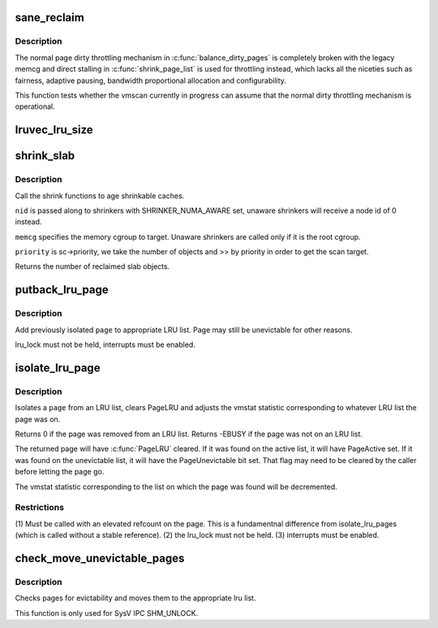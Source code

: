 .. -*- coding: utf-8; mode: rst -*-
.. src-file: mm/vmscan.c

.. _`sane_reclaim`:

sane_reclaim
============

.. c:function:: bool sane_reclaim(struct scan_control *sc)

    is the usual dirty throttling mechanism operational?

    :param sc:
        scan_control in question
    :type sc: struct scan_control \*

.. _`sane_reclaim.description`:

Description
-----------

The normal page dirty throttling mechanism in \ :c:func:`balance_dirty_pages`\  is
completely broken with the legacy memcg and direct stalling in
\ :c:func:`shrink_page_list`\  is used for throttling instead, which lacks all the
niceties such as fairness, adaptive pausing, bandwidth proportional
allocation and configurability.

This function tests whether the vmscan currently in progress can assume
that the normal dirty throttling mechanism is operational.

.. _`lruvec_lru_size`:

lruvec_lru_size
===============

.. c:function:: unsigned long lruvec_lru_size(struct lruvec *lruvec, enum lru_list lru, int zone_idx)

    Returns the number of pages on the given LRU list.

    :param lruvec:
        lru vector
    :type lruvec: struct lruvec \*

    :param lru:
        lru to use
    :type lru: enum lru_list

    :param zone_idx:
        zones to consider (use MAX_NR_ZONES for the whole LRU list)
    :type zone_idx: int

.. _`shrink_slab`:

shrink_slab
===========

.. c:function:: unsigned long shrink_slab(gfp_t gfp_mask, int nid, struct mem_cgroup *memcg, int priority)

    shrink slab caches

    :param gfp_mask:
        allocation context
    :type gfp_mask: gfp_t

    :param nid:
        node whose slab caches to target
    :type nid: int

    :param memcg:
        memory cgroup whose slab caches to target
    :type memcg: struct mem_cgroup \*

    :param priority:
        the reclaim priority
    :type priority: int

.. _`shrink_slab.description`:

Description
-----------

Call the shrink functions to age shrinkable caches.

\ ``nid``\  is passed along to shrinkers with SHRINKER_NUMA_AWARE set,
unaware shrinkers will receive a node id of 0 instead.

\ ``memcg``\  specifies the memory cgroup to target. Unaware shrinkers
are called only if it is the root cgroup.

\ ``priority``\  is sc->priority, we take the number of objects and >> by priority
in order to get the scan target.

Returns the number of reclaimed slab objects.

.. _`putback_lru_page`:

putback_lru_page
================

.. c:function:: void putback_lru_page(struct page *page)

    put previously isolated page onto appropriate LRU list

    :param page:
        page to be put back to appropriate lru list
    :type page: struct page \*

.. _`putback_lru_page.description`:

Description
-----------

Add previously isolated \ ``page``\  to appropriate LRU list.
Page may still be unevictable for other reasons.

lru_lock must not be held, interrupts must be enabled.

.. _`isolate_lru_page`:

isolate_lru_page
================

.. c:function:: int isolate_lru_page(struct page *page)

    tries to isolate a page from its LRU list

    :param page:
        page to isolate from its LRU list
    :type page: struct page \*

.. _`isolate_lru_page.description`:

Description
-----------

Isolates a \ ``page``\  from an LRU list, clears PageLRU and adjusts the
vmstat statistic corresponding to whatever LRU list the page was on.

Returns 0 if the page was removed from an LRU list.
Returns -EBUSY if the page was not on an LRU list.

The returned page will have \ :c:func:`PageLRU`\  cleared.  If it was found on
the active list, it will have PageActive set.  If it was found on
the unevictable list, it will have the PageUnevictable bit set. That flag
may need to be cleared by the caller before letting the page go.

The vmstat statistic corresponding to the list on which the page was
found will be decremented.

.. _`isolate_lru_page.restrictions`:

Restrictions
------------


(1) Must be called with an elevated refcount on the page. This is a
fundamentnal difference from isolate_lru_pages (which is called
without a stable reference).
(2) the lru_lock must not be held.
(3) interrupts must be enabled.

.. _`check_move_unevictable_pages`:

check_move_unevictable_pages
============================

.. c:function:: void check_move_unevictable_pages(struct page **pages, int nr_pages)

    check pages for evictability and move to appropriate zone lru list

    :param pages:
        array of pages to check
    :type pages: struct page \*\*

    :param nr_pages:
        number of pages to check
    :type nr_pages: int

.. _`check_move_unevictable_pages.description`:

Description
-----------

Checks pages for evictability and moves them to the appropriate lru list.

This function is only used for SysV IPC SHM_UNLOCK.

.. This file was automatic generated / don't edit.

